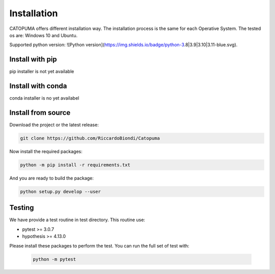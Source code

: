 Installation
============

CATOPUMA offers different installation way.
The installation process is the same for each Operative System.
The tested os are: Windows 10 and Ubuntu.

Supported python version: ![Python version](https://img.shields.io/badge/python-3.8|3.9|3.10|3.11-blue.svg).

Install with pip
----------------

pip installer is not yet available

Install with conda
------------------

conda installer is no yet availabel

Install from source
-------------------

Download the project or the latest release:

.. code-block:: bash

    git clone https://github.com/RiccardoBiondi/Catopuma


Now  install the required packages:

.. code-block:: bash

    python -m pip install -r requirements.txt


And you are ready to build the package:

.. code-block:: bash

      python setup.py develop --user


Testing
-------

We have provide a test routine in test directory. This routine use:

- pytest >= 3.0.7

- hypothesis >= 4.13.0

Please install these packages to perform the test.
You can run the full set of test with:

  .. code-block:: bash

    python -m pytest
